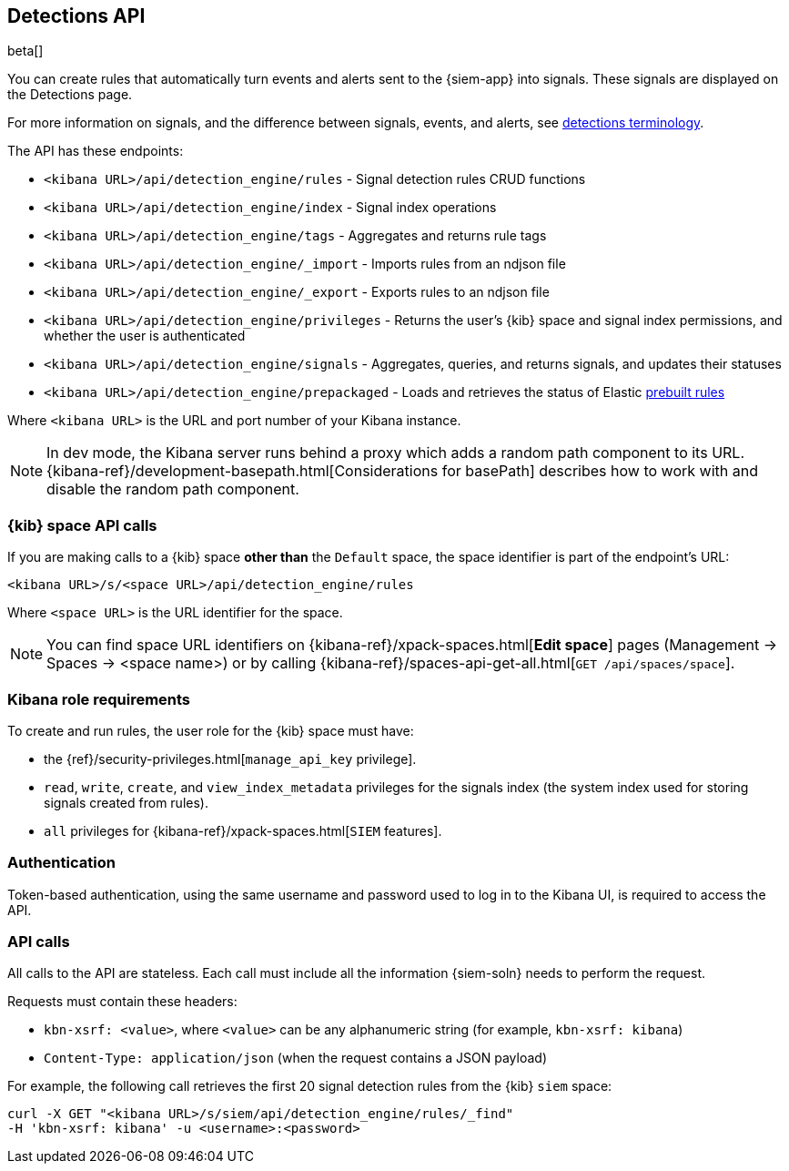 [[rule-api-overview]]
[role="xpack"]
== Detections API

beta[]

You can create rules that automatically turn events and alerts sent to the
{siem-app} into signals. These signals are displayed on the Detections page. 

For more information on signals, and the difference between signals, events, 
and alerts, see <<det-engine-terminology, detections terminology>>.

The API has these endpoints:

* `<kibana URL>/api/detection_engine/rules` - Signal detection rules CRUD 
functions 
* `<kibana URL>/api/detection_engine/index` - Signal index operations
* `<kibana URL>/api/detection_engine/tags` - Aggregates and returns rule tags
* `<kibana URL>/api/detection_engine/_import` - Imports rules from an ndjson 
file
* `<kibana URL>/api/detection_engine/_export` - Exports rules to an ndjson file
* `<kibana URL>/api/detection_engine/privileges` - Returns the user's 
{kib} space and signal index permissions, and whether the user is authenticated
* `<kibana URL>/api/detection_engine/signals` - Aggregates, queries, and
returns signals, and updates their statuses
* `<kibana URL>/api/detection_engine/prepackaged` - Loads and retrieves the status of Elastic <<prebuilt-rules, prebuilt rules>>

Where `<kibana URL>` is the URL and port number of your Kibana instance.

NOTE: In dev mode, the Kibana server runs behind a proxy which adds a random 
path component to its URL.
{kibana-ref}/development-basepath.html[Considerations for basePath] describes 
how to work with and disable the random path component.

[float]
=== {kib} space API calls

If you are making calls to a {kib} space *other than* the `Default` space, the 
space identifier is part of the endpoint's URL:

`<kibana URL>/s/<space URL>/api/detection_engine/rules`

Where `<space URL>` is the URL identifier for the space.

NOTE: You can find space URL identifiers on
{kibana-ref}/xpack-spaces.html[*Edit space*] pages (Management -> Spaces -> 
<space name>) or by calling
{kibana-ref}/spaces-api-get-all.html[`GET /api/spaces/space`].

[float]
=== Kibana role requirements

To create and run rules, the user role for the {kib} space must have:

* the {ref}/security-privileges.html[`manage_api_key` privilege].
* `read`, `write`, `create`, and `view_index_metadata` privileges for the 
signals index (the system index used for storing signals created from rules).
* `all` privileges for {kibana-ref}/xpack-spaces.html[`SIEM` features].

[float]
=== Authentication

Token-based authentication, using the same username and password used to log in
to the Kibana UI, is required to access the API.

[float]
=== API calls

All calls to the API are stateless. Each call must include all the information {siem-soln} needs to perform the request.

Requests must contain these headers:

* `kbn-xsrf: <value>`, where `<value>` can be any alphanumeric string (for 
example, `kbn-xsrf: kibana`)
* `Content-Type: application/json` (when the request contains a JSON payload)

For example, the following call retrieves the first 20 signal detection rules 
from the {kib} `siem` space:

[source,js]
--------------------------------------------------
curl -X GET "<kibana URL>/s/siem/api/detection_engine/rules/_find"
-H 'kbn-xsrf: kibana' -u <username>:<password>
--------------------------------------------------